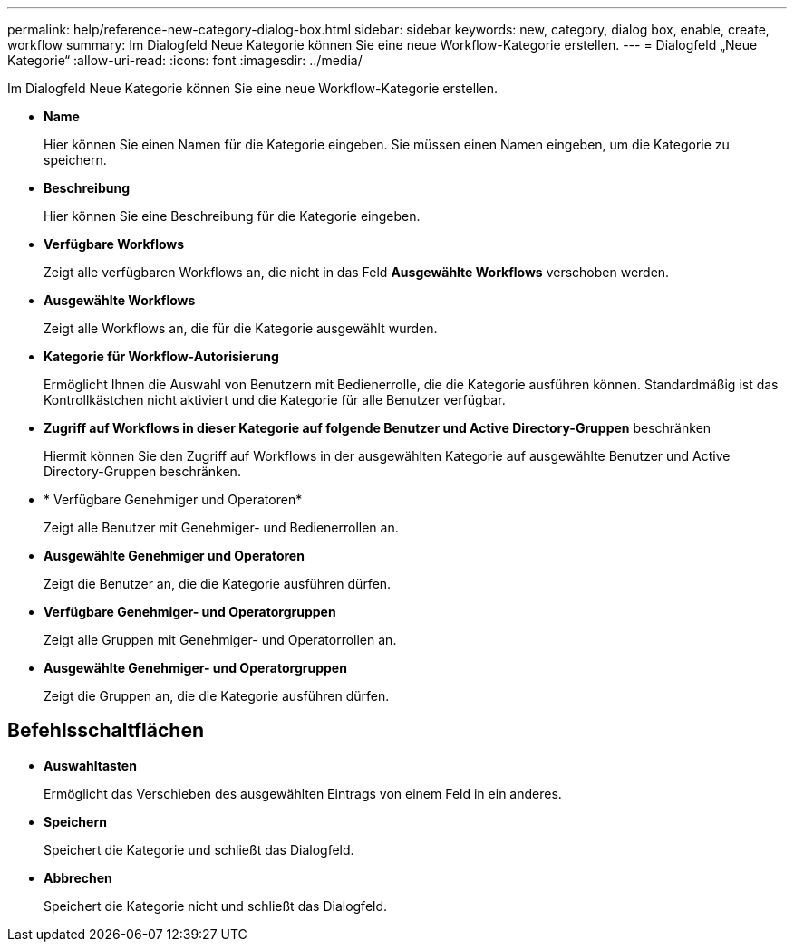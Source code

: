 ---
permalink: help/reference-new-category-dialog-box.html 
sidebar: sidebar 
keywords: new, category, dialog box, enable, create, workflow 
summary: Im Dialogfeld Neue Kategorie können Sie eine neue Workflow-Kategorie erstellen. 
---
= Dialogfeld „Neue Kategorie“
:allow-uri-read: 
:icons: font
:imagesdir: ../media/


[role="lead"]
Im Dialogfeld Neue Kategorie können Sie eine neue Workflow-Kategorie erstellen.

* *Name*
+
Hier können Sie einen Namen für die Kategorie eingeben. Sie müssen einen Namen eingeben, um die Kategorie zu speichern.

* *Beschreibung*
+
Hier können Sie eine Beschreibung für die Kategorie eingeben.

* *Verfügbare Workflows*
+
Zeigt alle verfügbaren Workflows an, die nicht in das Feld *Ausgewählte Workflows* verschoben werden.

* *Ausgewählte Workflows*
+
Zeigt alle Workflows an, die für die Kategorie ausgewählt wurden.

* *Kategorie für Workflow-Autorisierung*
+
Ermöglicht Ihnen die Auswahl von Benutzern mit Bedienerrolle, die die Kategorie ausführen können. Standardmäßig ist das Kontrollkästchen nicht aktiviert und die Kategorie für alle Benutzer verfügbar.

* *Zugriff auf Workflows in dieser Kategorie auf folgende Benutzer und Active Directory-Gruppen* beschränken
+
Hiermit können Sie den Zugriff auf Workflows in der ausgewählten Kategorie auf ausgewählte Benutzer und Active Directory-Gruppen beschränken.

* * Verfügbare Genehmiger und Operatoren*
+
Zeigt alle Benutzer mit Genehmiger- und Bedienerrollen an.

* *Ausgewählte Genehmiger und Operatoren*
+
Zeigt die Benutzer an, die die Kategorie ausführen dürfen.

* *Verfügbare Genehmiger- und Operatorgruppen*
+
Zeigt alle Gruppen mit Genehmiger- und Operatorrollen an.

* *Ausgewählte Genehmiger- und Operatorgruppen*
+
Zeigt die Gruppen an, die die Kategorie ausführen dürfen.





== Befehlsschaltflächen

* *Auswahltasten*
+
Ermöglicht das Verschieben des ausgewählten Eintrags von einem Feld in ein anderes.

* *Speichern*
+
Speichert die Kategorie und schließt das Dialogfeld.

* *Abbrechen*
+
Speichert die Kategorie nicht und schließt das Dialogfeld.


